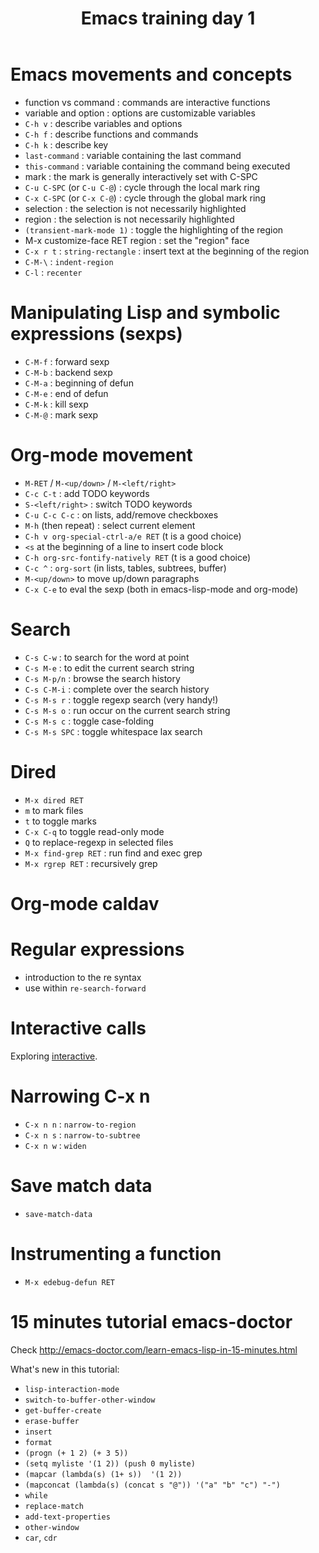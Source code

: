 #+TITLE: Emacs training day 1

* Emacs movements and concepts

- function vs command : commands are interactive functions
- variable and option : options are customizable variables
- =C-h v= : describe variables and options
- =C-h f= : describe functions and commands
- =C-h k= : describe key
- =last-command= : variable containing the last command
- =this-command= : variable containing the command being executed
- mark : the mark is generally interactively set with C-SPC
- =C-u C-SPC= (or =C-u C-@=) : cycle through the local mark ring
- =C-x C-SPC= (or =C-x C-@=) : cycle through the global mark ring
- selection : the selection is not necessarily highlighted
- region : the selection is not necessarily highlighted
- =(transient-mark-mode 1)= : toggle the highlighting of the region
- M-x customize-face RET region : set the "region" face
- =C-x r t= : =string-rectangle= : insert text at the beginning of the region
- =C-M-\= : =indent-region=
- =C-l= : =recenter=

* Manipulating Lisp and symbolic expressions (sexps)

- =C-M-f= : forward sexp
- =C-M-b= : backend sexp
- =C-M-a= : beginning of defun
- =C-M-e= : end of defun
- =C-M-k= : kill sexp
- =C-M-@= : mark sexp

* Org-mode movement

- =M-RET= / =M-<up/down>= / =M-<left/right>=
- =C-c C-t= : add TODO keywords
- =S-<left/right>= : switch TODO keywords
- =C-u C-c C-c= : on lists, add/remove checkboxes
- =M-h= (then repeat) : select current element
- =C-h v org-special-ctrl-a/e RET= (t is a good choice)
- =<s= at the beginning of a line to insert code block
- =C-h org-src-fontify-natively RET= (t is a good choice)
- =C-c ^= : =org-sort= (in lists, tables, subtrees, buffer)
- =M-<up/down>= to move up/down paragraphs
- =C-x C-e= to eval the sexp (both in emacs-lisp-mode and org-mode)

* Search

- =C-s C-w= : to search for the word at point
- =C-s M-e= : to edit the current search string
- =C-s M-p/n= : browse the search history
- =C-s C-M-i= : complete over the search history
- =C-s M-s r= : toggle regexp search (very handy!)
- =C-s M-s o= : run occur on the current search string
- =C-s M-s c= : toggle case-folding
- =C-s M-s SPC= : toggle whitespace lax search

* Dired

- =M-x dired RET=
- =m= to mark files
- =t= to toggle marks
- =C-x C-q= to toggle read-only mode
- =Q= to replace-regexp in selected files
- =M-x find-grep RET= : run find and exec grep
- =M-x rgrep RET= : recursively grep

* Org-mode caldav

* Regular expressions

- introduction to the re syntax
- use within =re-search-forward=

* Interactive calls

Exploring [[info:elisp#Interactive%20Call][interactive]].

* Narrowing C-x n

- =C-x n n= : =narrow-to-region=
- =C-x n s= : =narrow-to-subtree=
- =C-x n w= : =widen=

* Save match data

- =save-match-data=

* Instrumenting a function

- =M-x edebug-defun RET=

* 15 minutes tutorial emacs-doctor

Check http://emacs-doctor.com/learn-emacs-lisp-in-15-minutes.html

What's new in this tutorial:

- =lisp-interaction-mode=
- =switch-to-buffer-other-window=
- =get-buffer-create=
- =erase-buffer=
- =insert=
- =format=
- =(progn (+ 1 2) (+ 3 5))=
- =(setq myliste '(1 2)) (push 0 myliste)=
- =(mapcar (lambda(s) (1+ s))  '(1 2))=
- =(mapconcat (lambda(s) (concat s "@")) '("a" "b" "c") "-")=
- =while=
- =replace-match=
- =add-text-properties=
- =other-window=
- =car=, =cdr=
